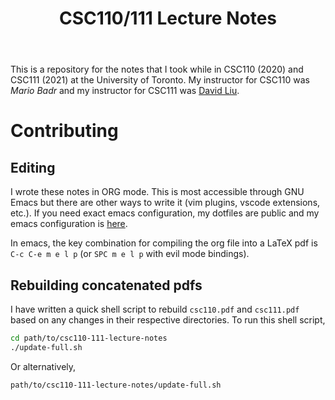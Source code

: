 #+TITLE: CSC110/111 Lecture Notes

This is a repository for the notes that I took while in CSC110 (2020) and CSC111 (2021) at the University of Toronto. My instructor for CSC110 was [[mariobadr.com][Mario Badr]] and my instructor for CSC111 was [[https://www.cs.toronto.edu/~david/][David Liu]].

* Contributing

** Editing

I wrote these notes in ORG mode. This is most accessible through GNU Emacs but there are other ways to write it (vim plugins, vscode extensions, etc.). If you need exact emacs configuration, my dotfiles are public and my emacs configuration is [[https://github.com/hisbaan/dotfiles/blob/master/.doom.d/config.el][here]].

In emacs, the key combination for compiling the org file into a LaTeX pdf is ~C-c C-e m e l p~ (or ~SPC m e l p~ with evil mode bindings).

** Rebuilding concatenated pdfs

I have written a quick shell script to rebuild ~csc110.pdf~ and ~csc111.pdf~ based on any changes in their respective directories. To run this shell script,

#+begin_src sh
cd path/to/csc110-111-lecture-notes
./update-full.sh
#+end_src

Or alternatively,

#+begin_src sh
path/to/csc110-111-lecture-notes/update-full.sh
#+end_src
